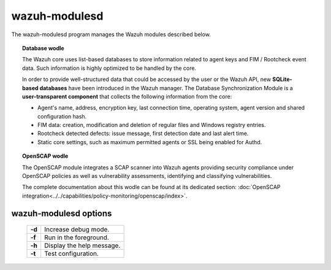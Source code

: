 .. _wazuh-modulesd:

wazuh-modulesd
==============

The wazuh-modulesd program manages the Wazuh modules described below.

.. topic:: Database wodle

  The Wazuh core uses list-based databases to store information related to agent keys and FIM / Rootcheck event data. Such information is highly optimized to be handled by the core.

  In order to provide well-structured data that could be accessed by the user or the Wazuh API, new **SQLite-based databases** have been introduced in the Wazuh manager. The Database Synchronization Module is a **user-transparent component** that collects the following information from the core:

  - Agent's name, address, encryption key, last connection time, operating system, agent version and shared configuration hash.
  - FIM data: creation, modification and deletion of regular files and Windows registry entries.
  - Rootcheck detected defects: issue message, first detection date and last alert time.
  - Static core settings, such as maximum permitted agents or SSL being enabled for Authd.

.. topic:: OpenSCAP wodle

  The OpenSCAP module integrates a SCAP scanner into Wazuh agents providing security compliance under
  OpenSCAP policies as well as vulnerability assessments, identifying and classifying vulnerabilities.

  The complete documentation about this wodle can be found at its dedicated section: :doc:`OpenSCAP integration<../../capabilities/policy-monitoring/openscap/index>`.

wazuh-modulesd options
----------------------

  +---------+---------------------------+
  | **-d**  | Increase debug mode.      |
  +---------+---------------------------+
  | **-f**  | Run in the foreground.    |
  +---------+---------------------------+
  | **-h**  | Display the help message. |
  +---------+---------------------------+
  | **-t**  | Test configuration.       |
  +---------+---------------------------+
